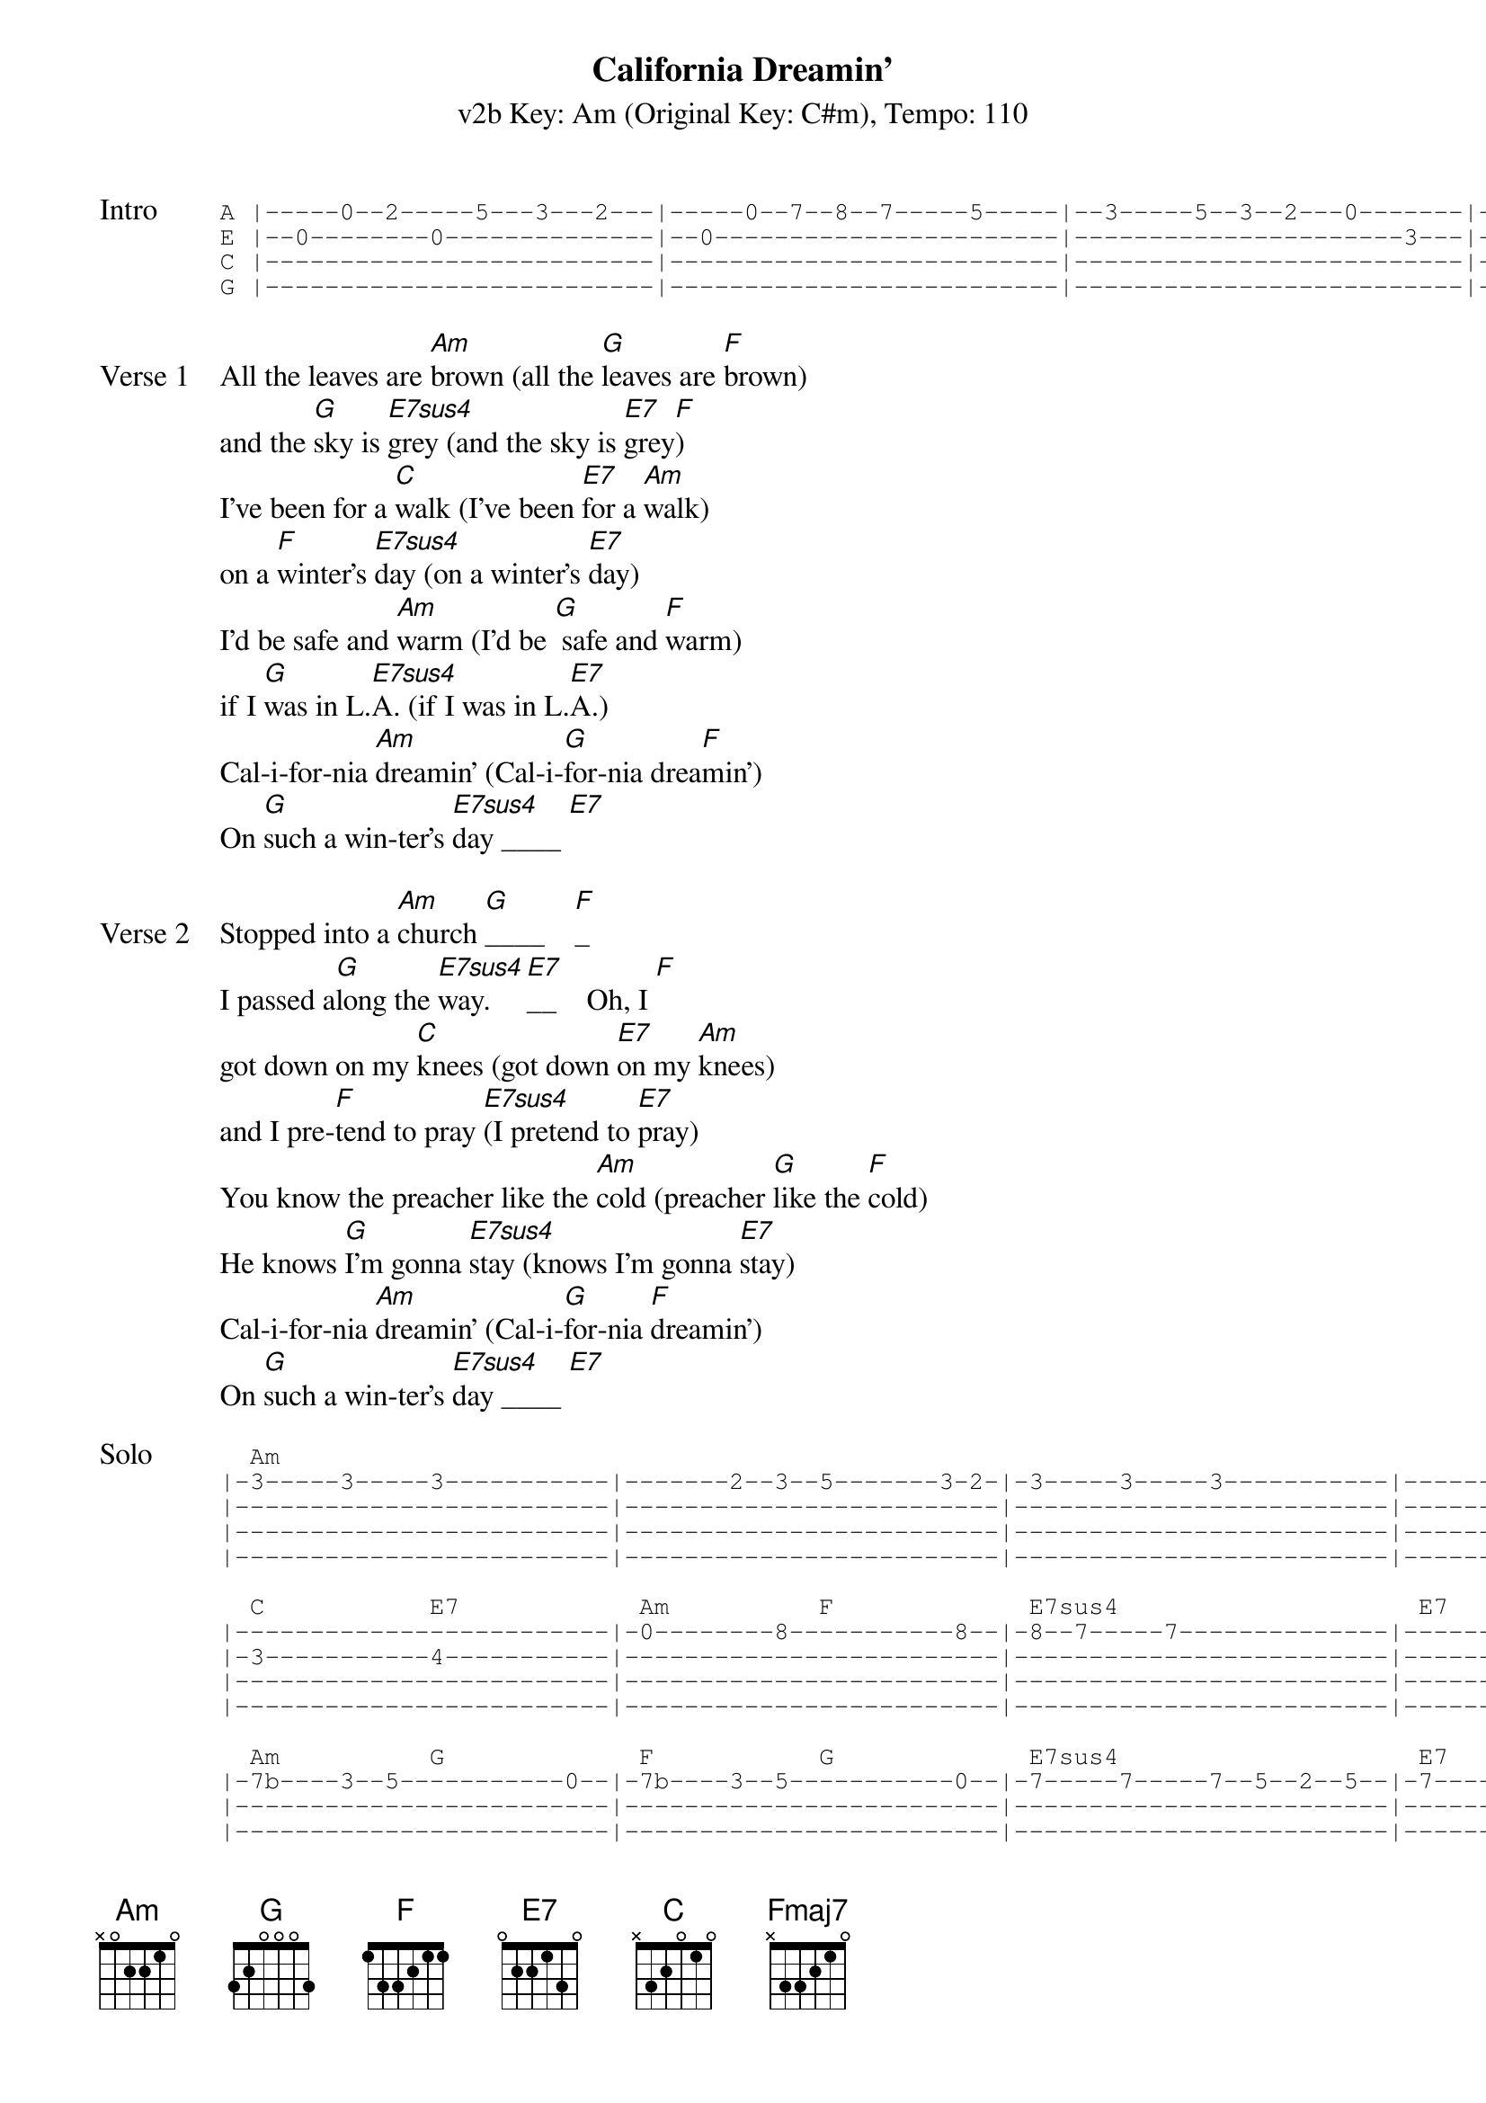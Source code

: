 {title: California Dreamin'}
{artist: The Mamas & the Papas}
{subtitle: v2b Key: Am (Original Key: C#m), Tempo: 110}
{key: Am}
{tempo: 110}
{duration: 2:42}
{define-ukulele: Fmaj7 base-fret 5 frets 1 1 1 3}
{define-ukulele: E7sus4 base-fret 0 frets 2 2 0 2}


{start_of_tab: Intro}
A |-----0--2-----5---3---2---|-----0--7--8--7-----5-----|--3-----5--3--2---0-------|--2---|
E |--0--------0--------------|--0-----------------------|----------------------3---|--0---|
C |--------------------------|--------------------------|--------------------------|--2---|
G |--------------------------|--------------------------|--------------------------|--2---|
{end_of_tab}

{sov:Verse 1}
All the leaves are [Am]brown (all the [G]leaves are [F]brown)
and the [G]sky is [E7sus4]grey (and the sky is [E7]grey[F])
I've been for a [C]walk (I've been [E7]for a [Am]walk)
on a [F]winter's [E7sus4]day (on a winter's [E7]day)
I'd be safe and [Am]warm (I'd be [G] safe and [F]warm)
if I [G]was in L.[E7sus4]A. (if I was in L.[E7]A.)
Cal-i-for-nia [Am]dreamin' (Cal-i-[G]for-nia drea[F]min')
On [G]such a win-ter's [E7sus4]day ____ [E7]
{eov}

{sov:Verse 2}
Stopped into a [Am]church [G]____    [F]_
I passed a[G]long the [E7sus4]way. [E7]__    Oh, I [F]
got down on my [C]knees (got down [E7]on my [Am]knees)
and I pre-[F]tend to pray [E7sus4](I pretend to [E7]pray)
You know the preacher like the [Am]cold (preacher [G]like the [F]cold)
He knows [G]I'm gonna [E7sus4]stay (knows I'm gonna [E7]stay)
Cal-i-for-nia [Am]dreamin' (Cal-i-[G]for-nia [F]dreamin')
On [G]such a win-ter's [E7sus4]day ____ [E7]
{eov}

{start_of_tab:Solo}
  Am                                                                                        F           
|-3-----3-----3-----------|-------2--3--5-------3-2-|-3-----3-----3-----------|-------2--3--5-----3--0--|
|-------------------------|-------------------------|-------------------------|-------------------------|
|-------------------------|-------------------------|-------------------------|-------------------------|
|-------------------------|-------------------------|-------------------------|-------------------------|

  C           E7            Am          F             E7sus4                    E7
|-------------------------|-0--------8-----------8--|-8--7-----7--------------|----------0--3-----8-----|
|-3-----------4-----------|-------------------------|-------------------------|-------------------------|
|-------------------------|-------------------------|-------------------------|-------------------------|
|-------------------------|-------------------------|-------------------------|-------------------------|

  Am          G             F           G             E7sus4                    E7
|-7b----3--5-----------0--|-7b----3--5-----------0--|-7-----7-----7--5--2--5--|-7-----7--7--10-7--5-----|
|-------------------------|-------------------------|-------------------------|-------------------------|
|-------------------------|-------------------------|-------------------------|-------------------------|
|-------------------------|-------------------------|-------------------------|-------------------------|

  Am          G             F           G             E7sus4                    E7
|-7-----3--5b----3--7-----|----3--6--5--------3--5--|-7--7--7--5--5--2--2-----|-------------------------|
|-------------------------|-------------------------|----------------------4--|-4--1--1--0--0-----------|
|-------------------------|-------------------------|-------------------------|-------------------------|
|-------------------------|-------------------------|-------------------------|-------------------------|
{end_of_tab}

{sov:Verse 3}
All the leaves are [Am]brown (all the [G]leaves are [F]brown)
and the [G]sky is [E7sus4]grey (and the sky is [E7]grey[F])
I've been for a [C]walk (I've been [E7]for a [Am]walk)
on a [F]winter's [E7sus4]day (on a winter's [E7]day)
If I didn't [Am]tell her (if I [G]didn't [Am]tell her)
I could [G]leave to-[E7sus4]day (I could leave to-[E7]day)
Cal-i-for-nia [Am]dreamin' (Cal-i-[G]for-nia drea[F]min')
On [G]such a win-ter's [Am]day (Cal-i-[G]for-nia drea[F]min')
On [G]such a win-ter's [Am]day (Cal-i-[G]for-nia drea[F]min')
On [G]such a win-ter's [Am]day (Cal-i-[G]for-nia drea[F]min')
On [G]such a win-ter's [Fmaj7]day.   [Am]
{eov}
